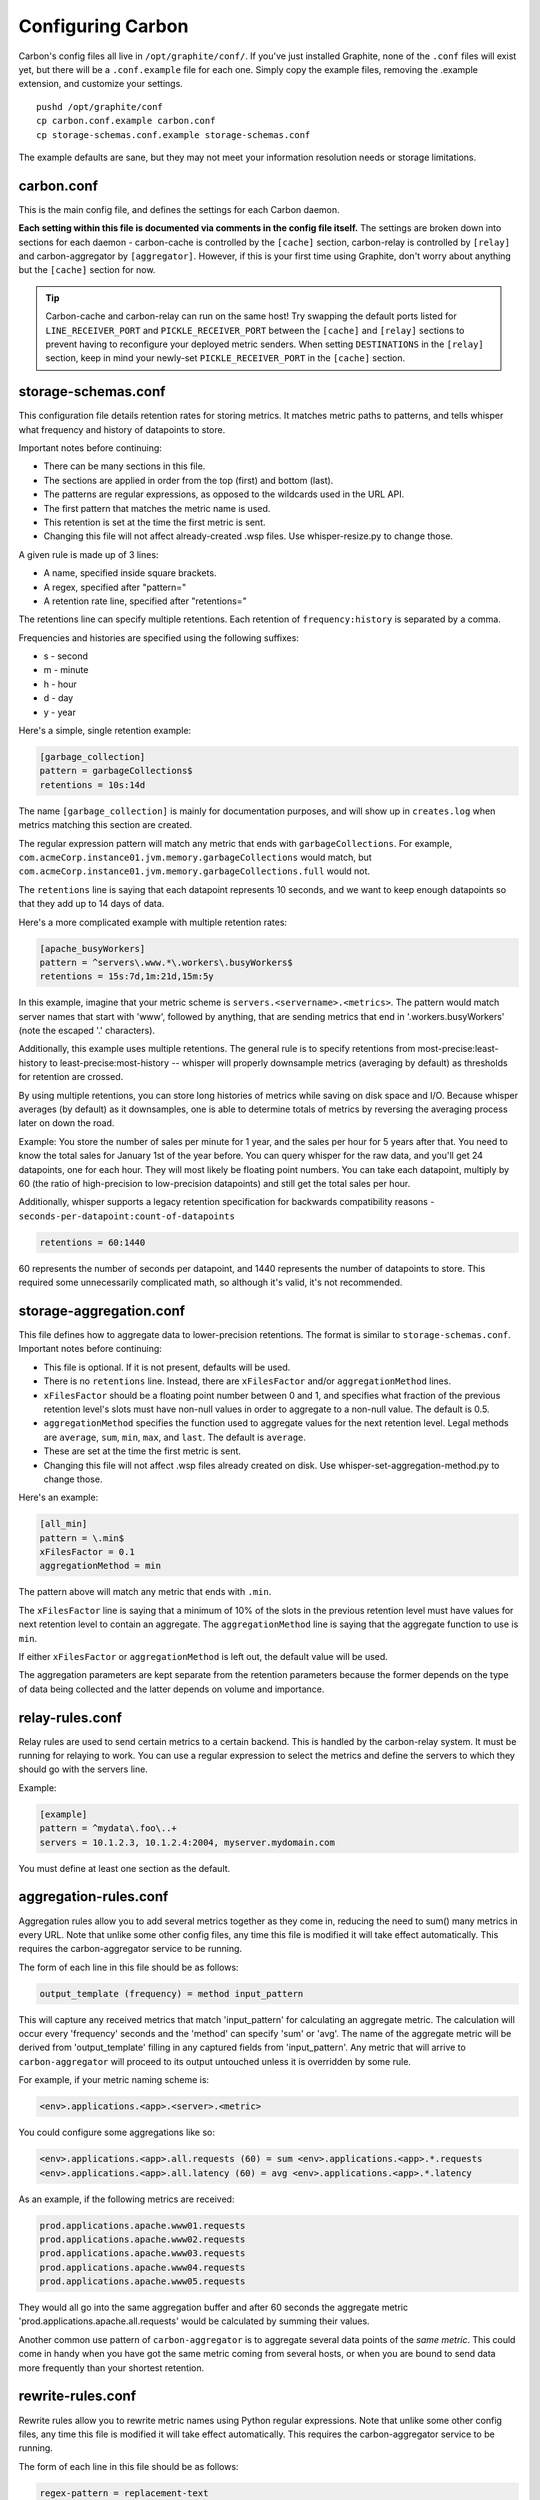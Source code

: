 Configuring Carbon
==================

Carbon's config files all live in ``/opt/graphite/conf/``. If you've just installed Graphite, none of the ``.conf`` files will exist yet, but there will be a ``.conf.example`` file for each one. Simply copy the example files, removing the .example extension, and customize your settings.

::

  pushd /opt/graphite/conf
  cp carbon.conf.example carbon.conf
  cp storage-schemas.conf.example storage-schemas.conf

The example defaults are sane, but they may not meet your information resolution needs or storage limitations.


carbon.conf
-----------
This is the main config file, and defines the settings for each Carbon daemon.

**Each setting within this file is documented via comments in the config file itself.** The settings are broken down into sections for each daemon - carbon-cache is controlled by the ``[cache]`` section, carbon-relay is controlled by ``[relay]`` and carbon-aggregator by ``[aggregator]``. However, if this is your first time using Graphite, don't worry about anything but the ``[cache]`` section for now.

.. TIP::
    Carbon-cache and carbon-relay can run on the same host! Try swapping the default ports listed for ``LINE_RECEIVER_PORT`` and ``PICKLE_RECEIVER_PORT`` between the ``[cache]`` and ``[relay]`` sections to prevent having to reconfigure your deployed metric senders. When setting ``DESTINATIONS`` in the ``[relay]`` section, keep in mind your newly-set ``PICKLE_RECEIVER_PORT`` in the ``[cache]`` section.


storage-schemas.conf
--------------------
This configuration file details retention rates for storing metrics. It matches metric paths to patterns, and tells whisper what frequency and history of datapoints to store.

Important notes before continuing:

* There can be many sections in this file.
* The sections are applied in order from the top (first) and bottom (last).
* The patterns are regular expressions, as opposed to the wildcards used in the URL API.
* The first pattern that matches the metric name is used.
* This retention is set at the time the first metric is sent.
* Changing this file will not affect already-created .wsp files. Use whisper-resize.py to change those.

A given rule is made up of 3 lines:

* A name, specified inside square brackets.
* A regex, specified after "pattern="
* A retention rate line, specified after "retentions="

The retentions line can specify multiple retentions. Each retention of ``frequency:history`` is separated by a comma. 

Frequencies and histories are specified using the following suffixes:

* s - second
* m - minute
* h - hour
* d - day
* y - year


Here's a simple, single retention example:

.. code-block:: none

 [garbage_collection]
 pattern = garbageCollections$
 retentions = 10s:14d

The name ``[garbage_collection]`` is mainly for documentation purposes, and will show up in ``creates.log`` when metrics matching this section are created. 

The regular expression pattern will match any metric that ends with ``garbageCollections``. For example, ``com.acmeCorp.instance01.jvm.memory.garbageCollections`` would match, but ``com.acmeCorp.instance01.jvm.memory.garbageCollections.full`` would not.

The ``retentions`` line is saying that each datapoint represents 10 seconds, and we want to keep enough datapoints so that they add up to 14 days of data.

Here's a more complicated example with multiple retention rates:

.. code-block:: none

 [apache_busyWorkers]
 pattern = ^servers\.www.*\.workers\.busyWorkers$
 retentions = 15s:7d,1m:21d,15m:5y

In this example, imagine that your metric scheme is ``servers.<servername>.<metrics>``. The pattern would match server names that start with 'www', followed by anything, that are sending metrics that end in '.workers.busyWorkers' (note the escaped '.' characters).

Additionally, this example uses multiple retentions. The general rule is to specify retentions from most-precise:least-history to least-precise:most-history -- whisper will properly downsample metrics (averaging by default) as thresholds for retention are crossed.

By using multiple retentions, you can store long histories of metrics while saving on disk space and I/O. Because whisper averages (by default) as it downsamples, one is able to determine totals of metrics by reversing the averaging process later on down the road.

Example: You store the number of sales per minute for 1 year, and the sales per hour for 5 years after that.  You need to know the total sales for January 1st of the year before.  You can query whisper for the raw data, and you'll get 24 datapoints, one for each hour.  They will most likely be floating point numbers.  You can take each datapoint, multiply by 60 (the ratio of high-precision to low-precision datapoints) and still get the total sales per hour.  


Additionally, whisper supports a legacy retention specification for backwards compatibility reasons - ``seconds-per-datapoint:count-of-datapoints``

.. code-block:: none

  retentions = 60:1440

60 represents the number of seconds per datapoint, and 1440 represents the number of datapoints to store.  This required some unnecessarily complicated math, so although it's valid, it's not recommended.


storage-aggregation.conf
------------------------
This file defines how to aggregate data to lower-precision retentions.  The format is similar to ``storage-schemas.conf``.
Important notes before continuing:

* This file is optional.  If it is not present, defaults will be used.
* There is no ``retentions`` line.  Instead, there are ``xFilesFactor`` and/or ``aggregationMethod`` lines.
* ``xFilesFactor`` should be a floating point number between 0 and 1, and specifies what fraction of the previous retention level's slots must have non-null values in order to aggregate to a non-null value.  The default is 0.5.
* ``aggregationMethod`` specifies the function used to aggregate values for the next retention level.  Legal methods are ``average``, ``sum``, ``min``, ``max``, and ``last``. The default is ``average``.
* These are set at the time the first metric is sent.
* Changing this file will not affect .wsp files already created on disk. Use whisper-set-aggregation-method.py to change those.

Here's an example:

.. code-block:: none

 [all_min]
 pattern = \.min$
 xFilesFactor = 0.1
 aggregationMethod = min

The pattern above will match any metric that ends with ``.min``.

The ``xFilesFactor`` line is saying that a minimum of 10% of the slots in the previous retention level must have values for next retention level to contain an aggregate.
The ``aggregationMethod`` line is saying that the aggregate function to use is ``min``.

If either ``xFilesFactor`` or ``aggregationMethod`` is left out, the default value will be used.

The aggregation parameters are kept separate from the retention parameters because the former depends on the type of data being collected and the latter depends on volume and importance.


relay-rules.conf
----------------
Relay rules are used to send certain metrics to a certain backend. This is handled by the carbon-relay system.  It must be running for relaying to work. You can use a regular expression to select the metrics and define the servers to which they should go with the servers line.

Example:

.. code-block:: none

  [example]
  pattern = ^mydata\.foo\..+
  servers = 10.1.2.3, 10.1.2.4:2004, myserver.mydomain.com

You must define at least one section as the default.


aggregation-rules.conf
----------------------
Aggregation rules allow you to add several metrics together as they come in, reducing the need to sum() many metrics in every URL. Note that unlike some other config files, any time this file is modified it will take effect automatically. This requires the carbon-aggregator service to be running. 

The form of each line in this file should be as follows:

.. code-block:: none

  output_template (frequency) = method input_pattern

This will capture any received metrics that match 'input_pattern'
for calculating an aggregate metric. The calculation will occur
every 'frequency' seconds and the 'method' can specify 'sum' or
'avg'. The name of the aggregate metric will be derived from
'output_template' filling in any captured fields from 'input_pattern'.
Any metric that will arrive to ``carbon-aggregator`` will proceed to its
output untouched unless it is overridden by some rule.

For example, if your metric naming scheme is:

.. code-block:: none

  <env>.applications.<app>.<server>.<metric>

You could configure some aggregations like so:

.. code-block:: none

  <env>.applications.<app>.all.requests (60) = sum <env>.applications.<app>.*.requests
  <env>.applications.<app>.all.latency (60) = avg <env>.applications.<app>.*.latency

As an example, if the following metrics are received:

.. code-block:: none

  prod.applications.apache.www01.requests
  prod.applications.apache.www02.requests
  prod.applications.apache.www03.requests
  prod.applications.apache.www04.requests
  prod.applications.apache.www05.requests

They would all go into the same aggregation buffer and after 60 seconds the
aggregate metric 'prod.applications.apache.all.requests' would be calculated
by summing their values.

Another common use pattern of ``carbon-aggregator`` is to aggregate several data points
of the *same metric*. This could come in handy when you have got the same metric coming from
several hosts, or when you are bound to send data more frequently than your shortest retention.

rewrite-rules.conf
------------------

Rewrite rules allow you to rewrite metric names using Python regular
expressions. Note that unlike some other config files, any time this file is
modified it will take effect automatically. This requires the carbon-aggregator
service to be running.

The form of each line in this file should be as follows:

.. code-block:: none

  regex-pattern = replacement-text

This will capture any received metrics that match 'regex-pattern' and rewrite
the matched portion of the text with 'replacement-text'. The 'regex-pattern'
must be a valid Python regular expression, and the 'replacement-text' can be any
value. You may also use capture groups:

.. code-block:: none

  ^collectd\.([a-z0-9]+)\. = \1.system.

Which would result in:

.. code-block:: none

  collectd.prod.cpu-0.idle-time => prod.system.cpu-0.idle-item

rewrite-rules.conf consists of two sections, [pre] and [post]. The rules in the
pre section are applied to metric names as soon as they are received. The post
rules are applied after aggregation has taken place.

For example:

.. code-block:: none

  [post]
  _sum$ =
  _avg$ =

These rules would strip off a suffix of _sum or _avg from any metric names after
aggregation.

whitelist and blacklist
-----------------------
The whitelist functionality allows any of the carbon daemons to only accept metrics that are explicitly
whitelisted and/or to reject blacklisted metrics. The functionality can be enabled in carbon.conf with
the ``USE_WHITELIST`` flag. This can be useful when too many metrics are being sent to a Graphite
instance or when there are metric senders sending useless or invalid metrics.

``GRAPHITE_CONF_DIR`` is searched for ``whitelist.conf`` and ``blacklist.conf``. Each file contains one regular
expressions per line to match against metric values. If the whitelist configuration is missing or empty,
all metrics will be passed through by default.
